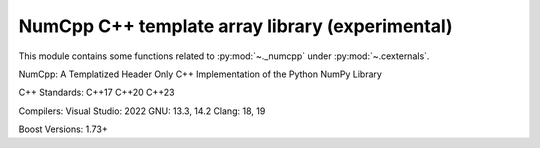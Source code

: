 .. _numcpp_index:

======================================================================
NumCpp C++ template array library (experimental)
======================================================================

This module contains some functions related to :py:mod:`~._numcpp` under :py:mod:`~.cexternals`.

.. seealso::

   * https://github.com/dpilger26/NumCpp


NumCpp: A Templatized Header Only C++ Implementation of the Python NumPy Library

C++ Standards:
C++17 C++20 C++23

Compilers:
Visual Studio: 2022
GNU: 13.3, 14.2
Clang: 18, 19

Boost Versions:
1.73+
